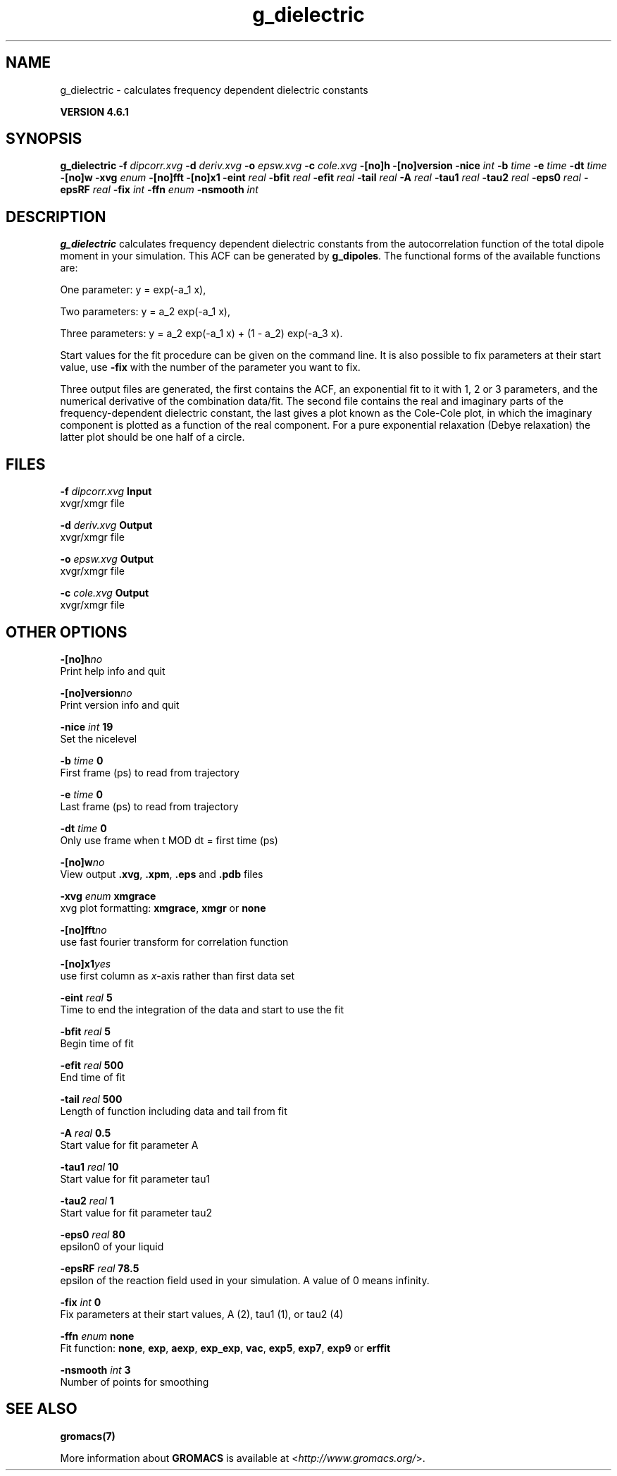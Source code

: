 .TH g_dielectric 1 "Tue 5 Mar 2013" "" "GROMACS suite, VERSION 4.6.1"
.SH NAME
g_dielectric\ -\ calculates\ frequency\ dependent\ dielectric\ constants

.B VERSION 4.6.1
.SH SYNOPSIS
\f3g_dielectric\fP
.BI "\-f" " dipcorr.xvg "
.BI "\-d" " deriv.xvg "
.BI "\-o" " epsw.xvg "
.BI "\-c" " cole.xvg "
.BI "\-[no]h" ""
.BI "\-[no]version" ""
.BI "\-nice" " int "
.BI "\-b" " time "
.BI "\-e" " time "
.BI "\-dt" " time "
.BI "\-[no]w" ""
.BI "\-xvg" " enum "
.BI "\-[no]fft" ""
.BI "\-[no]x1" ""
.BI "\-eint" " real "
.BI "\-bfit" " real "
.BI "\-efit" " real "
.BI "\-tail" " real "
.BI "\-A" " real "
.BI "\-tau1" " real "
.BI "\-tau2" " real "
.BI "\-eps0" " real "
.BI "\-epsRF" " real "
.BI "\-fix" " int "
.BI "\-ffn" " enum "
.BI "\-nsmooth" " int "
.SH DESCRIPTION
\&\fB g_dielectric\fR calculates frequency dependent dielectric constants
\&from the autocorrelation function of the total dipole moment in
\&your simulation. This ACF can be generated by \fB g_dipoles\fR.
\&The functional forms of the available functions are:


\&One parameter:    y = exp(\-a_1 x),

\&Two parameters:   y = a_2 exp(\-a_1 x),

\&Three parameters: y = a_2 exp(\-a_1 x) + (1 \- a_2) exp(\-a_3 x).

\&Start values for the fit procedure can be given on the command line.
\&It is also possible to fix parameters at their start value, use \fB \-fix\fR
\&with the number of the parameter you want to fix.
\&


\&Three output files are generated, the first contains the ACF,
\&an exponential fit to it with 1, 2 or 3 parameters, and the
\&numerical derivative of the combination data/fit.
\&The second file contains the real and imaginary parts of the
\&frequency\-dependent dielectric constant, the last gives a plot
\&known as the Cole\-Cole plot, in which the imaginary
\&component is plotted as a function of the real component.
\&For a pure exponential relaxation (Debye relaxation) the latter
\&plot should be one half of a circle.
.SH FILES
.BI "\-f" " dipcorr.xvg" 
.B Input
 xvgr/xmgr file 

.BI "\-d" " deriv.xvg" 
.B Output
 xvgr/xmgr file 

.BI "\-o" " epsw.xvg" 
.B Output
 xvgr/xmgr file 

.BI "\-c" " cole.xvg" 
.B Output
 xvgr/xmgr file 

.SH OTHER OPTIONS
.BI "\-[no]h"  "no    "
 Print help info and quit

.BI "\-[no]version"  "no    "
 Print version info and quit

.BI "\-nice"  " int" " 19" 
 Set the nicelevel

.BI "\-b"  " time" " 0     " 
 First frame (ps) to read from trajectory

.BI "\-e"  " time" " 0     " 
 Last frame (ps) to read from trajectory

.BI "\-dt"  " time" " 0     " 
 Only use frame when t MOD dt = first time (ps)

.BI "\-[no]w"  "no    "
 View output \fB .xvg\fR, \fB .xpm\fR, \fB .eps\fR and \fB .pdb\fR files

.BI "\-xvg"  " enum" " xmgrace" 
 xvg plot formatting: \fB xmgrace\fR, \fB xmgr\fR or \fB none\fR

.BI "\-[no]fft"  "no    "
 use fast fourier transform for correlation function

.BI "\-[no]x1"  "yes   "
 use first column as \fI x\fR\-axis rather than first data set

.BI "\-eint"  " real" " 5     " 
 Time to end the integration of the data and start to use the fit

.BI "\-bfit"  " real" " 5     " 
 Begin time of fit

.BI "\-efit"  " real" " 500   " 
 End time of fit

.BI "\-tail"  " real" " 500   " 
 Length of function including data and tail from fit

.BI "\-A"  " real" " 0.5   " 
 Start value for fit parameter A

.BI "\-tau1"  " real" " 10    " 
 Start value for fit parameter tau1

.BI "\-tau2"  " real" " 1     " 
 Start value for fit parameter tau2

.BI "\-eps0"  " real" " 80    " 
 epsilon0 of your liquid

.BI "\-epsRF"  " real" " 78.5  " 
 epsilon of the reaction field used in your simulation. A value of 0 means infinity.

.BI "\-fix"  " int" " 0" 
 Fix parameters at their start values, A (2), tau1 (1), or tau2 (4)

.BI "\-ffn"  " enum" " none" 
 Fit function: \fB none\fR, \fB exp\fR, \fB aexp\fR, \fB exp_exp\fR, \fB vac\fR, \fB exp5\fR, \fB exp7\fR, \fB exp9\fR or \fB erffit\fR

.BI "\-nsmooth"  " int" " 3" 
 Number of points for smoothing

.SH SEE ALSO
.BR gromacs(7)

More information about \fBGROMACS\fR is available at <\fIhttp://www.gromacs.org/\fR>.
